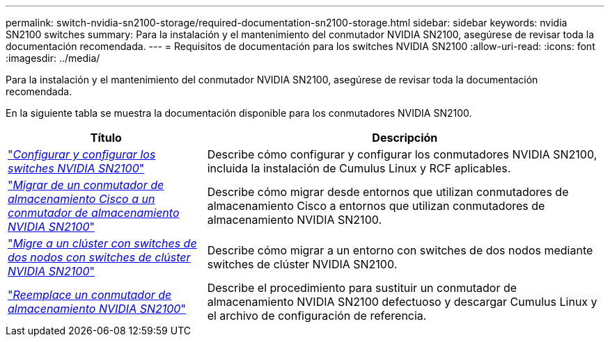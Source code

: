 ---
permalink: switch-nvidia-sn2100-storage/required-documentation-sn2100-storage.html 
sidebar: sidebar 
keywords: nvidia SN2100 switches 
summary: Para la instalación y el mantenimiento del conmutador NVIDIA SN2100, asegúrese de revisar toda la documentación recomendada. 
---
= Requisitos de documentación para los switches NVIDIA SN2100
:allow-uri-read: 
:icons: font
:imagesdir: ../media/


[role="lead"]
Para la instalación y el mantenimiento del conmutador NVIDIA SN2100, asegúrese de revisar toda la documentación recomendada.

En la siguiente tabla se muestra la documentación disponible para los conmutadores NVIDIA SN2100.

[cols="1,2"]
|===
| Título | Descripción 


 a| 
link:https://docs.netapp.com/us-en/ontap-systems-switches/switch-nvidia-sn2100/install-hardware-sn2100-cluster.html["_Configurar y configurar los switches NVIDIA SN2100_"^]
 a| 
Describe cómo configurar y configurar los conmutadores NVIDIA SN2100, incluida la instalación de Cumulus Linux y RCF aplicables.



 a| 
link:https://docs.netapp.com/us-en/ontap-systems-switches/switch-nvidia-sn2100-storage/migrate-cisco-storage-switch-sn2100-storage.html["_Migrar de un conmutador de almacenamiento Cisco a un conmutador de almacenamiento NVIDIA SN2100_"^]
 a| 
Describe cómo migrar desde entornos que utilizan conmutadores de almacenamiento Cisco a entornos que utilizan conmutadores de almacenamiento NVIDIA SN2100.



 a| 
link:https://docs.netapp.com/us-en/ontap-systems-switches/switch-nvidia-sn2100/migrate-2n-switched-sn2100-cluster.html["_Migre a un clúster con switches de dos nodos con switches de clúster NVIDIA SN2100_"^]
 a| 
Describe cómo migrar a un entorno con switches de dos nodos mediante switches de clúster NVIDIA SN2100.



 a| 
link:https://docs.netapp.com/us-en/ontap-systems-switches/switch-nvidia-sn2100-storage/replace-sn2100-switch-storage.html["_Reemplace un conmutador de almacenamiento NVIDIA SN2100_"^]
 a| 
Describe el procedimiento para sustituir un conmutador de almacenamiento NVIDIA SN2100 defectuoso y descargar Cumulus Linux y el archivo de configuración de referencia.

|===